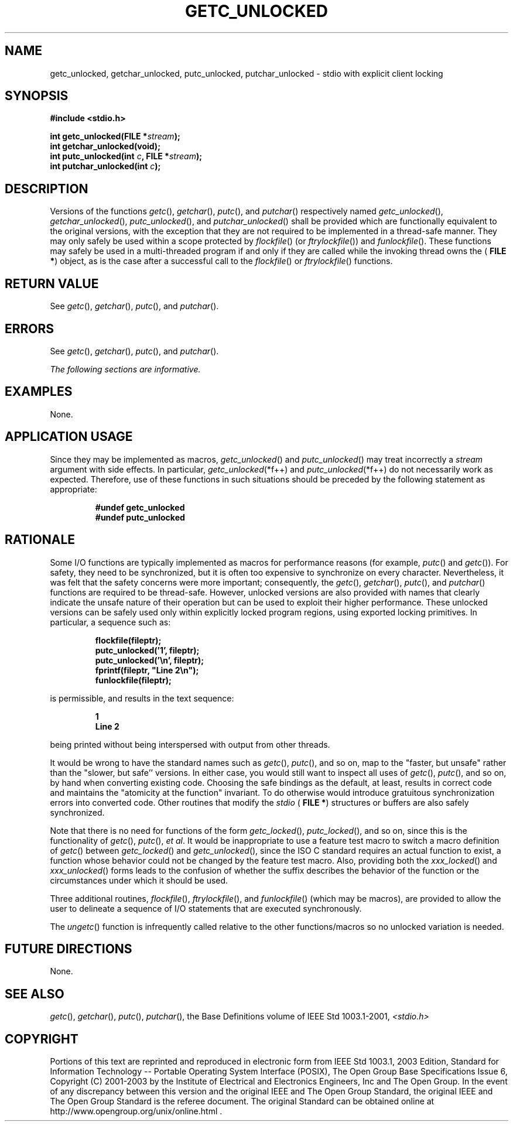 .\" Copyright (c) 2001-2003 The Open Group, All Rights Reserved 
.TH "GETC_UNLOCKED" 3 2003 "IEEE/The Open Group" "POSIX Programmer's Manual"
.\" getc_unlocked 
.SH NAME
getc_unlocked, getchar_unlocked, putc_unlocked, putchar_unlocked \-
stdio with explicit client locking
.SH SYNOPSIS
.LP
\fB#include <stdio.h>
.br
.sp
int getc_unlocked(FILE *\fP\fIstream\fP\fB);
.br
int getchar_unlocked(void);
.br
int putc_unlocked(int\fP \fIc\fP\fB, FILE *\fP\fIstream\fP\fB);
.br
int putchar_unlocked(int\fP \fIc\fP\fB); \fP
\fB
.br
\fP
.SH DESCRIPTION
.LP
Versions of the functions \fIgetc\fP(), \fIgetchar\fP(), \fIputc\fP(),
and \fIputchar\fP() respectively named \fIgetc_unlocked\fP(), \fIgetchar_unlocked\fP(),
\fIputc_unlocked\fP(), and \fIputchar_unlocked\fP() shall be provided
which are functionally equivalent to the original versions,
with the exception that they are not required to be implemented in
a thread-safe manner. They may only safely be used within a
scope protected by \fIflockfile\fP() (or \fIftrylockfile\fP()) and
\fIfunlockfile\fP().
These functions may safely be used in a multi-threaded program if
and only if they are called while the invoking thread owns the (
\fBFILE *\fP) object, as is the case after a successful call to the
\fIflockfile\fP()
or \fIftrylockfile\fP() functions.
.SH RETURN VALUE
.LP
See \fIgetc\fP(), \fIgetchar\fP(), \fIputc\fP(),
and \fIputchar\fP().
.SH ERRORS
.LP
See \fIgetc\fP(), \fIgetchar\fP(), \fIputc\fP(),
and \fIputchar\fP().
.LP
\fIThe following sections are informative.\fP
.SH EXAMPLES
.LP
None.
.SH APPLICATION USAGE
.LP
Since they may be implemented as macros, \fIgetc_unlocked\fP() and
\fIputc_unlocked\fP() may treat incorrectly a \fIstream\fP
argument with side effects. In particular, \fIgetc_unlocked\fP(*f++)
and \fIputc_unlocked\fP(*f++) do not necessarily work as
expected. Therefore, use of these functions in such situations should
be preceded by the following statement as appropriate:
.sp
.RS
.nf

\fB#undef getc_unlocked
#undef putc_unlocked
\fP
.fi
.RE
.SH RATIONALE
.LP
Some I/O functions are typically implemented as macros for performance
reasons (for example, \fIputc\fP() and \fIgetc\fP()). For safety,
they need to be
synchronized, but it is often too expensive to synchronize on every
character. Nevertheless, it was felt that the safety concerns
were more important; consequently, the \fIgetc\fP(), \fIgetchar\fP(),
\fIputc\fP(), and \fIputchar\fP() functions are required to be thread-safe.
However, unlocked versions are also
provided with names that clearly indicate the unsafe nature of their
operation but can be used to exploit their higher performance.
These unlocked versions can be safely used only within explicitly
locked program regions, using exported locking primitives. In
particular, a sequence such as:
.sp
.RS
.nf

\fBflockfile(fileptr);
putc_unlocked('1', fileptr);
putc_unlocked('\\n', fileptr);
fprintf(fileptr, "Line 2\\n");
funlockfile(fileptr);
\fP
.fi
.RE
.LP
is permissible, and results in the text sequence:
.sp
.RS
.nf

\fB1
Line 2
\fP
.fi
.RE
.LP
being printed without being interspersed with output from other threads.
.LP
It would be wrong to have the standard names such as \fIgetc\fP(),
\fIputc\fP(), and so on, map to the "faster, but unsafe" rather than
the "slower, but safe''
versions. In either case, you would still want to inspect all uses
of \fIgetc\fP(), \fIputc\fP(), and so on, by hand when converting
existing code. Choosing the safe bindings as the
default, at least, results in correct code and maintains the "atomicity
at the function" invariant. To do otherwise would
introduce gratuitous synchronization errors into converted code. Other
routines that modify the \fIstdio\fP ( \fBFILE *\fP)
structures or buffers are also safely synchronized.
.LP
Note that there is no need for functions of the form \fIgetc_locked\fP(),
\fIputc_locked\fP(), and so on, since this is the
functionality of \fIgetc\fP(), \fIputc\fP(), \fIet
al\fP. It would be inappropriate to use a feature test macro to switch
a macro definition of \fIgetc\fP() between \fIgetc_locked\fP() and
\fIgetc_unlocked\fP(), since the ISO\ C standard
requires an actual function to exist, a function whose behavior could
not be changed by the feature test macro. Also, providing
both the \fIxxx_locked\fP() and \fIxxx_unlocked\fP() forms leads to
the confusion of whether the suffix describes the behavior of
the function or the circumstances under which it should be used.
.LP
Three additional routines, \fIflockfile\fP(), \fIftrylockfile\fP(),
and \fIfunlockfile\fP()
(which may be macros), are provided to allow the user to delineate
a sequence of I/O statements that are executed
synchronously.
.LP
The \fIungetc\fP() function is infrequently called relative to the
other
functions/macros so no unlocked variation is needed.
.SH FUTURE DIRECTIONS
.LP
None.
.SH SEE ALSO
.LP
\fIgetc\fP(), \fIgetchar\fP(), \fIputc\fP(), \fIputchar\fP(),
the Base Definitions volume of IEEE\ Std\ 1003.1-2001, \fI<stdio.h>\fP
.SH COPYRIGHT
Portions of this text are reprinted and reproduced in electronic form
from IEEE Std 1003.1, 2003 Edition, Standard for Information Technology
-- Portable Operating System Interface (POSIX), The Open Group Base
Specifications Issue 6, Copyright (C) 2001-2003 by the Institute of
Electrical and Electronics Engineers, Inc and The Open Group. In the
event of any discrepancy between this version and the original IEEE and
The Open Group Standard, the original IEEE and The Open Group Standard
is the referee document. The original Standard can be obtained online at
http://www.opengroup.org/unix/online.html .
